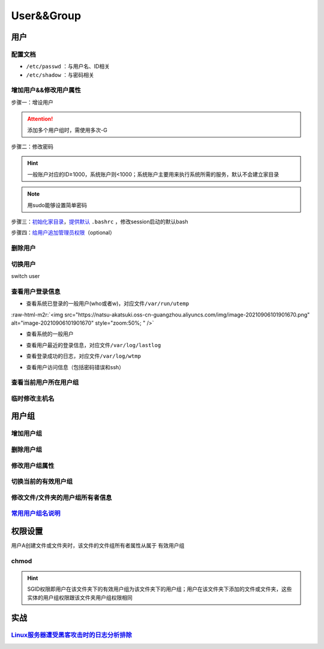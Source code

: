 .. role:: raw-html-m2r(raw)
   :format: html


User&&Group
===========

用户
----

配置文档
^^^^^^^^


* ``/etc/passwd`` ：与用户名、ID相关
* ``/etc/shadow`` ：与密码相关

增加用户&&修改用户属性
^^^^^^^^^^^^^^^^^^^^^^

步骤一：增设用户

.. prompt:: bash $,# auto

   # 增设用户 
   # useradd -m helios -G s
   # useradd ${USER} -u ${UID} -U -d /home/${USER} -m -s /bin/bash
   $ useradd <user_name> -m -s /bin/bash
   $ useradd -m <user_name> -G <group_name>
   # -m：建立家目录
   # -G：将用户添加到某用户组
   # -u：指定用户ID
   # -U：创建跟用户名同名的用户组
   # -d：指定家目录的路径
   # -s：指定使用的bash

.. attention:: 添加多个用户组时，需使用多次-G


步骤二：修改密码

.. prompt:: bash $,# auto

   # 记住添加用户名，否则可能改密码不生效
   $ sudo passwd <user_name>

.. hint:: 一般账户对应的ID≥1000，系统账户则<1000；系统账户主要用来执行系统所需的服务，默认不会建立家目录


.. note:: 用sudo能够设置简单密码


步骤三：\ `初始化家目录 <https://askubuntu.com/questions/152707/how-to-make-user-home-folder-after-account-creation>`_\ ，\ `提供默认 <https://askubuntu.com/questions/404424/how-do-i-restore-bashrc-to-its-default>`_ ``.bashrc`` ，修改session启动的默认bash

.. prompt:: bash $,# auto

   $ sudo mkhomedir_helper <username>
   $ sudo cp /etc/skel/.bashrc /home/<user_name>
   $ sudo usermod -s /bin/bash <user_name>

步骤四：\ `给用户追加管理员权限 <https://www.tecmint.com/create-a-sudo-user-on-ubuntu/>`_\ （optional）

.. prompt:: bash $,# auto

   $ sudo usermod -aG sudo <user_name>

删除用户
^^^^^^^^

.. prompt:: bash $,# auto

   $ userdel -r <user_name>
   # r: 同时删除家目录

切换用户
^^^^^^^^

switch user

.. prompt:: bash $,# auto

   # 如果是切换到管理员用户时，可以使用sudo su或者su -
   $ su <user_name>

查看用户登录信息
^^^^^^^^^^^^^^^^


* 查看系统已登录的一般用户(who或者w)，对应文件\ ``/var/run/utemp``

.. prompt:: bash $,# auto

   $ who
   # w会显示更详细的信息，包括cpu占用率，占用session所对应的执行程序
   $ w

:raw-html-m2r:`<img src="https://natsu-akatsuki.oss-cn-guangzhou.aliyuncs.com/img/image-20210906101901670.png" alt="image-20210906101901670" style="zoom:50%; " />`


* 查看系统的一般用户

.. prompt:: bash $,# auto

   $ cat /etc/passwd | awk 'BEGIN {FS=":"} $3>=1000 {print $1 "\t" $3}'


* 查看用户最近的登录信息，对应文件\ ``/var/log/lastlog``

.. prompt:: bash $,# auto

   $ lastlog


* 查看登录成功的日志，对应文件\ ``/var/log/wtmp``

.. prompt:: bash $,# auto

   $ last


* 查看用户访问信息（包括密码错误和ssh）

.. prompt:: bash $,# auto

   $ sudo tail -n 100 /var/log/auth.log

查看当前用户所在用户组
^^^^^^^^^^^^^^^^^^^^^^

.. prompt:: bash $,# auto

   # 第一字段为有效用户组
   $ groups

临时修改主机名
^^^^^^^^^^^^^^

.. prompt:: bash $,# auto

   $ hostname <new-name>

用户组
------

增加用户组
^^^^^^^^^^

.. prompt:: bash $,# auto

   $ groupadd <group_name>
   # -s <用户组名> 创建系统用户

删除用户组
^^^^^^^^^^

.. prompt:: bash $,# auto

   $ groupdef <group_name>

修改用户组属性
^^^^^^^^^^^^^^

.. prompt:: bash $,# auto

   $ groudmod -n [dst_group_name] [src_group_name] -g [dst_id] [src_id]
   # -n：修改用户组名
   # -g：修改用户组id

切换当前的有效用户组
^^^^^^^^^^^^^^^^^^^^

.. prompt:: bash $,# auto

   $ newgrp

修改文件/文件夹的用户组所有者信息
^^^^^^^^^^^^^^^^^^^^^^^^^^^^^^^^^

.. prompt:: bash $,# auto

   $ chgrp -R <group_name> <directory/file>
   # -R 递归

`常用用户组名说明 <https://wiki.debian.org/SystemGroups>`_
^^^^^^^^^^^^^^^^^^^^^^^^^^^^^^^^^^^^^^^^^^^^^^^^^^^^^^^^^^^^^^

权限设置
--------

用户A创建文件或文件夹时，该文件的文件组所有者属性从属于 ``有效用户组``

chmod
^^^^^

.. prompt:: bash $,# auto

   # chmod [OPTION]... MODE[,MODE]... FILE...
   $ chmod -R 777 .
   # -R: 递归
   # 给文件夹增加SGID权限
   $ chmod g+s <directory>

.. hint:: SGID权限即用户在该文件夹下的有效用户组为该文件夹下的用户组；用户在该文件夹下添加的文件或文件夹，这些实体的用户组权限跟该文件夹用户组权限相同


实战
----

`Linux服务器遭受黑客攻击时的日志分析排除 <https://blog.csdn.net/wxh0000mm/article/details/102948268>`_
^^^^^^^^^^^^^^^^^^^^^^^^^^^^^^^^^^^^^^^^^^^^^^^^^^^^^^^^^^^^^^^^^^^^^^^^^^^^^^^^^^^^^^^^^^^^^^^^^^^^^^^^^^
